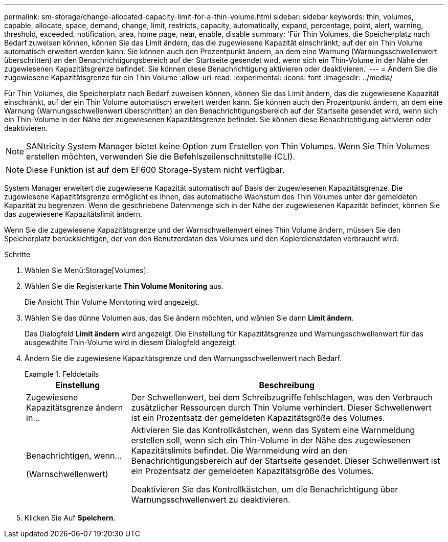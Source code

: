 ---
permalink: sm-storage/change-allocated-capacity-limit-for-a-thin-volume.html 
sidebar: sidebar 
keywords: thin, volumes, capable, allocate, space, demand, change, limit, restricts, capacity, automatically, expand, percentage, point, alert, warning, threshold, exceeded, notification, area, home page, near, enable, disable 
summary: 'Für Thin Volumes, die Speicherplatz nach Bedarf zuweisen können, können Sie das Limit ändern, das die zugewiesene Kapazität einschränkt, auf der ein Thin Volume automatisch erweitert werden kann. Sie können auch den Prozentpunkt ändern, an dem eine Warnung (Warnungsschwellenwert überschritten) an den Benachrichtigungsbereich auf der Startseite gesendet wird, wenn sich ein Thin-Volume in der Nähe der zugewiesenen Kapazitätsgrenze befindet. Sie können diese Benachrichtigung aktivieren oder deaktivieren.' 
---
= Ändern Sie die zugewiesene Kapazitätsgrenze für ein Thin Volume
:allow-uri-read: 
:experimental: 
:icons: font
:imagesdir: ../media/


[role="lead"]
Für Thin Volumes, die Speicherplatz nach Bedarf zuweisen können, können Sie das Limit ändern, das die zugewiesene Kapazität einschränkt, auf der ein Thin Volume automatisch erweitert werden kann. Sie können auch den Prozentpunkt ändern, an dem eine Warnung (Warnungsschwellenwert überschritten) an den Benachrichtigungsbereich auf der Startseite gesendet wird, wenn sich ein Thin-Volume in der Nähe der zugewiesenen Kapazitätsgrenze befindet. Sie können diese Benachrichtigung aktivieren oder deaktivieren.

[NOTE]
====
SANtricity System Manager bietet keine Option zum Erstellen von Thin Volumes. Wenn Sie Thin Volumes erstellen möchten, verwenden Sie die Befehlszeilenschnittstelle (CLI).

====
[NOTE]
====
Diese Funktion ist auf dem EF600 Storage-System nicht verfügbar.

====
System Manager erweitert die zugewiesene Kapazität automatisch auf Basis der zugewiesenen Kapazitätsgrenze. Die zugewiesene Kapazitätsgrenze ermöglicht es Ihnen, das automatische Wachstum des Thin Volumes unter der gemeldeten Kapazität zu begrenzen. Wenn die geschriebene Datenmenge sich in der Nähe der zugewiesenen Kapazität befindet, können Sie das zugewiesene Kapazitätslimit ändern.

Wenn Sie die zugewiesene Kapazitätsgrenze und der Warnschwellenwert eines Thin Volume ändern, müssen Sie den Speicherplatz berücksichtigen, der von den Benutzerdaten des Volumes und den Kopierdienstdaten verbraucht wird.

.Schritte
. Wählen Sie Menü:Storage[Volumes].
. Wählen Sie die Registerkarte *Thin Volume Monitoring* aus.
+
Die Ansicht Thin Volume Monitoring wird angezeigt.

. Wählen Sie das dünne Volumen aus, das Sie ändern möchten, und wählen Sie dann *Limit ändern*.
+
Das Dialogfeld *Limit ändern* wird angezeigt. Die Einstellung für Kapazitätsgrenze und Warnungsschwellenwert für das ausgewählte Thin-Volume wird in diesem Dialogfeld angezeigt.

. Ändern Sie die zugewiesene Kapazitätsgrenze und den Warnungsschwellenwert nach Bedarf.
+
.Felddetails
====
[cols="1a,3a"]
|===
| Einstellung | Beschreibung 


 a| 
Zugewiesene Kapazitätsgrenze ändern in...
 a| 
Der Schwellenwert, bei dem Schreibzugriffe fehlschlagen, was den Verbrauch zusätzlicher Ressourcen durch Thin Volume verhindert. Dieser Schwellenwert ist ein Prozentsatz der gemeldeten Kapazitätsgröße des Volumes.



 a| 
Benachrichtigen, wenn...

(Warnschwellenwert)
 a| 
Aktivieren Sie das Kontrollkästchen, wenn das System eine Warnmeldung erstellen soll, wenn sich ein Thin-Volume in der Nähe des zugewiesenen Kapazitätslimits befindet. Die Warnmeldung wird an den Benachrichtigungsbereich auf der Startseite gesendet. Dieser Schwellenwert ist ein Prozentsatz der gemeldeten Kapazitätsgröße des Volumes.

Deaktivieren Sie das Kontrollkästchen, um die Benachrichtigung über Warnungsschwellenwert zu deaktivieren.

|===
====
. Klicken Sie Auf *Speichern*.

